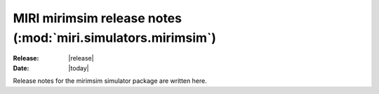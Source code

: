 MIRI mirimsim release notes (:mod:`miri.simulators.mirimsim`)
=============================================================

:Release: |release|
:Date: |today|

Release notes for the mirimsim simulator package
are written here.

